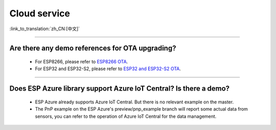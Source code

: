 Cloud service
=============

:link_to_translation:`zh_CN:[中文]`

.. raw:: html

   <style>
   body {counter-reset: h2}
     h2 {counter-reset: h3}
     h2:before {counter-increment: h2; content: counter(h2) ". "}
     h3:before {counter-increment: h3; content: counter(h2) "." counter(h3) ". "}
     h2.nocount:before, h3.nocount:before, { content: ""; counter-increment: none }
   </style>

--------------


Are there any demo references for OTA upgrading?
---------------------------------------------------

  - For ESP8266, please refer to `ESP8266 OTA <https://github.com/espressif/ESP8266_RTOS_SDK/tree/master/examples/system/ota>`_.
  - For ESP32 and ESP32-S2, please refer to `ESP32 and ESP32-S2 OTA <https://github.com/espressif/esp-idf/tree/master/examples/system/ota>`_.

--------------

Does ESP Azure library support Azure IoT Central? Is there a demo?
------------------------------------------------------------------------------------------------------

  - ESP Azure already supports Azure IoT Central. But there is no relevant example on the master.
  - The PnP example on the ESP Azure's preview/pnp_example branch will report some actual data  from sensors, you can refer to the operation of Azure IoT Central for the data management.
